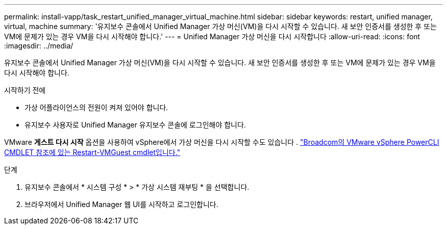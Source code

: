---
permalink: install-vapp/task_restart_unified_manager_virtual_machine.html 
sidebar: sidebar 
keywords: restart, unified manager, virtual, machine 
summary: '유지보수 콘솔에서 Unified Manager 가상 머신(VM)을 다시 시작할 수 있습니다. 새 보안 인증서를 생성한 후 또는 VM에 문제가 있는 경우 VM을 다시 시작해야 합니다.' 
---
= Unified Manager 가상 머신을 다시 시작합니다
:allow-uri-read: 
:icons: font
:imagesdir: ../media/


[role="lead"]
유지보수 콘솔에서 Unified Manager 가상 머신(VM)을 다시 시작할 수 있습니다. 새 보안 인증서를 생성한 후 또는 VM에 문제가 있는 경우 VM을 다시 시작해야 합니다.

.시작하기 전에
* 가상 어플라이언스의 전원이 켜져 있어야 합니다.
* 유지보수 사용자로 Unified Manager 유지보수 콘솔에 로그인해야 합니다.


VMware *게스트 다시 시작* 옵션을 사용하여 vSphere에서 가상 머신을 다시 시작할 수도 있습니다 .  https://developer.broadcom.com/powercli/latest/vmware.vimautomation.core/commands/restart-vmguest/["Broadcom의 VMware vSphere PowerCLI CMDLET 참조에 있는 Restart-VMGuest cmdlet입니다."^]

.단계
. 유지보수 콘솔에서 * 시스템 구성 * > * 가상 시스템 재부팅 * 을 선택합니다.
. 브라우저에서 Unified Manager 웹 UI를 시작하고 로그인합니다.

